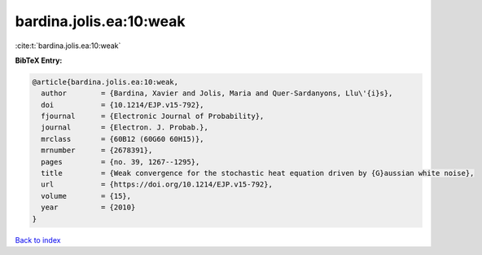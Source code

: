 bardina.jolis.ea:10:weak
========================

:cite:t:`bardina.jolis.ea:10:weak`

**BibTeX Entry:**

.. code-block:: bibtex

   @article{bardina.jolis.ea:10:weak,
     author        = {Bardina, Xavier and Jolis, Maria and Quer-Sardanyons, Llu\'{i}s},
     doi           = {10.1214/EJP.v15-792},
     fjournal      = {Electronic Journal of Probability},
     journal       = {Electron. J. Probab.},
     mrclass       = {60B12 (60G60 60H15)},
     mrnumber      = {2678391},
     pages         = {no. 39, 1267--1295},
     title         = {Weak convergence for the stochastic heat equation driven by {G}aussian white noise},
     url           = {https://doi.org/10.1214/EJP.v15-792},
     volume        = {15},
     year          = {2010}
   }

`Back to index <../By-Cite-Keys.html>`_
